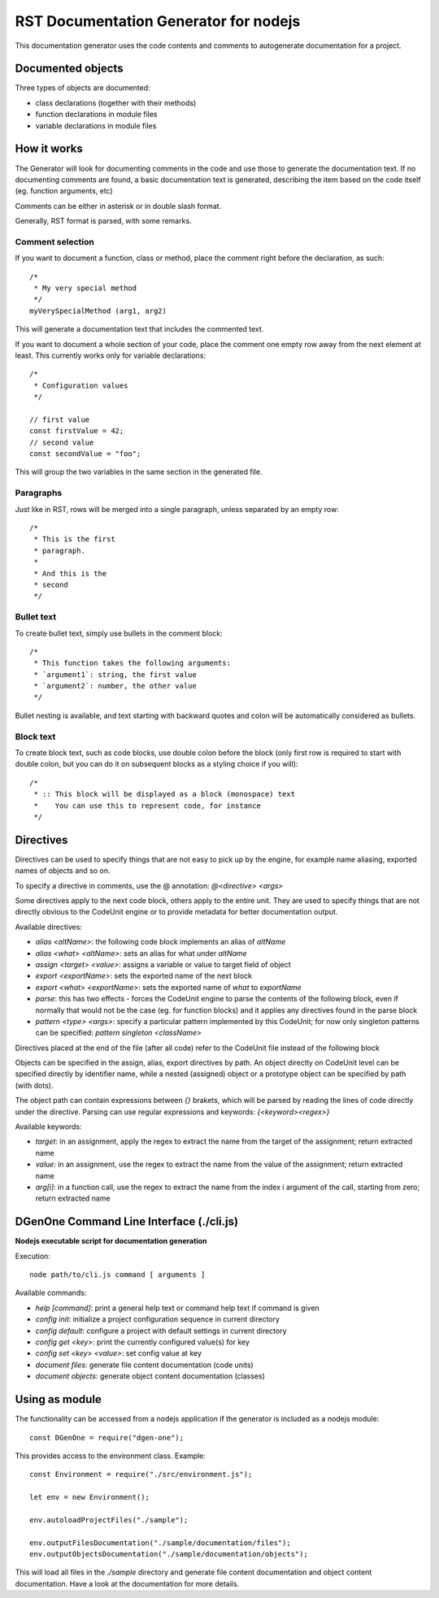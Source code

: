 **************************************
RST Documentation Generator for nodejs
**************************************

This documentation generator uses the code contents and comments to autogenerate
documentation for a project.


==================
Documented objects
==================

Three types of objects are documented:

* class declarations (together with their methods)
* function declarations in module files
* variable declarations in module files


============
How it works
============

The Generator will look for documenting comments in the code and use those to
generate the documentation text. If no documenting comments are found, a basic
documentation text is generated, describing the item based on the code itself
(eg. function arguments, etc)

Comments can be either in asterisk or in double slash format.

Generally, RST format is parsed, with some remarks.


Comment selection
=================

If you want to document a function, class or method, place the comment right
before the declaration, as such::

    /*
     * My very special method
     */
    myVerySpecialMethod (arg1, arg2)

This will generate a documentation text that includes the commented text.

If you want to document a whole section of your code, place the comment one
empty row away from the next element at least. This currently works only for
variable declarations::

    /*
     * Configuration values
     */

    // first value
    const firstValue = 42;
    // second value
    const secondValue = "foo";

This will group the two variables in the same section in the generated file.


Paragraphs
==========

Just like in RST, rows will be merged into a single paragraph, unless separated
by an empty row::

    /*
     * This is the first
     * paragraph.
     *
     * And this is the
     * second
     */


Bullet text
===========

To create bullet text, simply use bullets in the comment block::

    /*
     * This function takes the following arguments:
     * `argument1`: string, the first value
     * `argument2`: number, the other value
     */

Bullet nesting is available, and text starting with backward quotes and colon will be
automatically considered as bullets.


Block text
==========

To create block text, such as code blocks, use double colon before the block (only first row
is required to start with double colon, but you can do it on subsequent blocks as a styling
choice if you will)::

    /*
     * :: This block will be displayed as a block (monospace) text
     *    You can use this to represent code, for instance
     */


==========
Directives
==========

Directives can be used to specify things that are not easy to pick up by the engine,
for example name aliasing, exported names of objects and so on.

To specify a directive in comments, use the @ annotation: `@<directive> <args>`

Some directives apply to the next code block, others apply to the entire unit.
They are used to specify things that are not directly obvious to the CodeUnit
engine or to provide metadata for better documentation output.

Available directives:

- `alias <altName>`: the following code block implements an alias of `altName`
- `alias <what> <altName>`: sets an alias for what under `altName`
- `assign <target> <value>`: assigns a variable or value to target field of object
- `export <exportName>`: sets the exported name of the next block
- `export <what> <exportName>`: sets the exported name of `what` to `exportName`
- `parse`: this has two effects - forces the CodeUnit engine to parse the contents
  of the following block, even if normally that would not be the case (eg. for
  function blocks) and it applies any directives found in the parse block
- `pattern <type> <args>`: specify a particular pattern implemented by this CodeUnit;
  for now only singleton patterns can be specified: `pattern singleton <className>`

Directives placed at the end of the file (after all code) refer to the CodeUnit file
instead of the following block

Objects can be specified in the assign, alias, export directives by path. An object
directly on CodeUnit level can be specified directly by identifier name, while a
nested (assigned) object or a prototype object can be specified by path (with dots).

The object path can contain expressions between `{}` brakets, which will be parsed
by reading the lines of code directly under the directive. Parsing can use regular
expressions and keywords: `{<keyword><regex>}`

Available keywords:

- `target`: in an assignment, apply the regex to extract the name from the target
  of the assignment; return extracted name
- `value`: in an assignment, use the regex to extract the name from the value of
  the assignment; return extracted name
- `arg[i]`: in a function call, use the regex to extract the name from the index i
  argument of the call, starting from zero; return extracted name


=========================================
DGenOne Command Line Interface (./cli.js)
=========================================

**Nodejs executable script for documentation generation**

Execution:

::

  node path/to/cli.js command [ arguments ]

Available commands:

* `help [command]`: print a general help text or command help text if command is given
* `config init`: initialize a project configuration sequence in current directory
* `config default`: configure a project with default settings in current directory
* `config get <key>`: print the currently configured value(s) for key
* `config set <key> <value>`: set config value at key
* `document files`: generate file content documentation (code units)
* `document objects`: generate object content documentation (classes)


===============
Using as module
===============

The functionality can be accessed from a nodejs application if the generator is included
as a nodejs module::

    const DGenOne = require("dgen-one");

This provides access to the environment class. Example::

    const Environment = require("./src/environment.js");

    let env = new Environment();

    env.autoloadProjectFiles("./sample");

    env.outputFilesDocumentation("./sample/documentation/files");
    env.outputObjectsDocumentation("./sample/documentation/objects");

This will load all files in the `./sample` directory and generate file content documentation
and object content documentation. Have a look at the documentation for more details.
